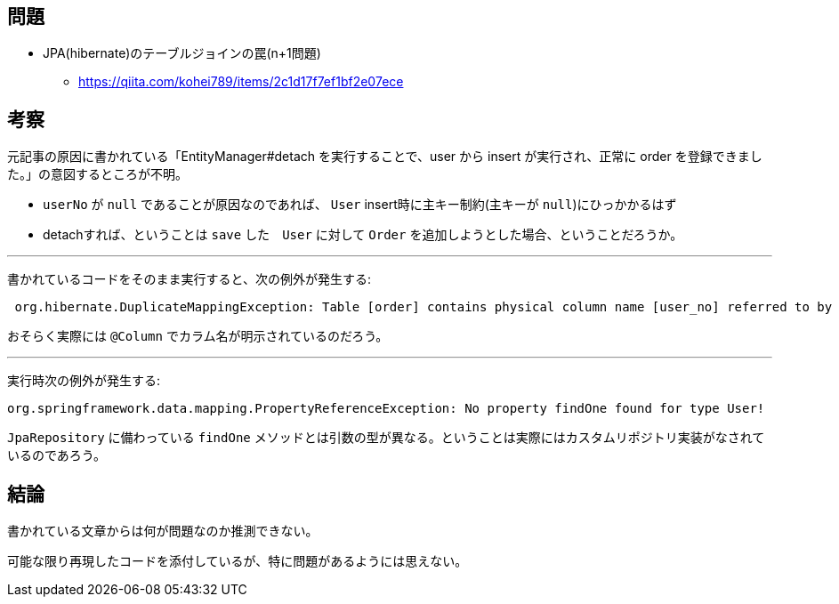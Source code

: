 == 問題
* JPA(hibernate)のテーブルジョインの罠(n+1問題)
** https://qiita.com/kohei789/items/2c1d17f7ef1bf2e07ece

== 考察

元記事の原因に書かれている「EntityManager#detach を実行することで、user から insert が実行され、正常に order を登録できました。」の意図するところが不明。

* `userNo` が `null` であることが原因なのであれば、 `User` insert時に主キー制約(主キーが `null`)にひっかかるはず
* detachすれば、ということは `save` した　`User` に対して `Order` を追加しようとした場合、ということだろうか。

---

書かれているコードをそのまま実行すると、次の例外が発生する:
```
 org.hibernate.DuplicateMappingException: Table [order] contains physical column name [user_no] referred to by multiple physical column names: [user_no], [userNo]
```
おそらく実際には `@Column` でカラム名が明示されているのだろう。

---

実行時次の例外が発生する:
```
org.springframework.data.mapping.PropertyReferenceException: No property findOne found for type User!
```
`JpaRepository` に備わっている `findOne` メソッドとは引数の型が異なる。ということは実際にはカスタムリポジトリ実装がなされているのであろう。

== 結論

書かれている文章からは何が問題なのか推測できない。

可能な限り再現したコードを添付しているが、特に問題があるようには思えない。
